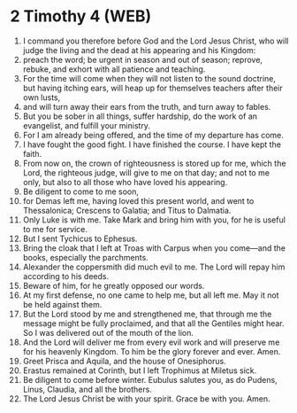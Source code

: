 * 2 Timothy 4 (WEB)
:PROPERTIES:
:ID: WEB/55-2TI04
:END:

1. I command you therefore before God and the Lord Jesus Christ, who will judge the living and the dead at his appearing and his Kingdom:
2. preach the word; be urgent in season and out of season; reprove, rebuke, and exhort with all patience and teaching.
3. For the time will come when they will not listen to the sound doctrine, but having itching ears, will heap up for themselves teachers after their own lusts,
4. and will turn away their ears from the truth, and turn away to fables.
5. But you be sober in all things, suffer hardship, do the work of an evangelist, and fulfill your ministry.
6. For I am already being offered, and the time of my departure has come.
7. I have fought the good fight. I have finished the course. I have kept the faith.
8. From now on, the crown of righteousness is stored up for me, which the Lord, the righteous judge, will give to me on that day; and not to me only, but also to all those who have loved his appearing.
9. Be diligent to come to me soon,
10. for Demas left me, having loved this present world, and went to Thessalonica; Crescens to Galatia; and Titus to Dalmatia.
11. Only Luke is with me. Take Mark and bring him with you, for he is useful to me for service.
12. But I sent Tychicus to Ephesus.
13. Bring the cloak that I left at Troas with Carpus when you come—and the books, especially the parchments.
14. Alexander the coppersmith did much evil to me. The Lord will repay him according to his deeds.
15. Beware of him, for he greatly opposed our words.
16. At my first defense, no one came to help me, but all left me. May it not be held against them.
17. But the Lord stood by me and strengthened me, that through me the message might be fully proclaimed, and that all the Gentiles might hear. So I was delivered out of the mouth of the lion.
18. And the Lord will deliver me from every evil work and will preserve me for his heavenly Kingdom. To him be the glory forever and ever. Amen.
19. Greet Prisca and Aquila, and the house of Onesiphorus.
20. Erastus remained at Corinth, but I left Trophimus at Miletus sick.
21. Be diligent to come before winter. Eubulus salutes you, as do Pudens, Linus, Claudia, and all the brothers.
22. The Lord Jesus Christ be with your spirit. Grace be with you. Amen.
